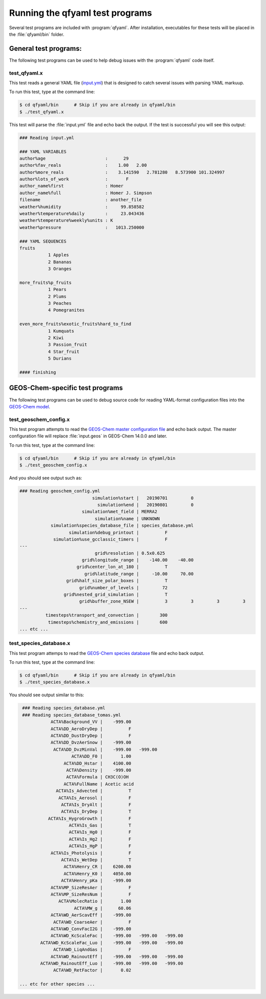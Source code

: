 .. _Running tests:

################################
Running the qfyaml test programs
################################

Several test programs are included with :program:`qfyaml`.  After
installation, executables for these tests will be placed in the
:file:`qfyaml/bin` folder.

.. _general_tests:

**********************
General test programs:
**********************

The following test programs can be used to help debug issues with the
:program:`qfyaml` code itself.


test_qfyaml.x
=============

This test reads a general YAML file (`input.yml
<https://github.com/yantosca/qfyaml/blob/main/test/input.yml>`_) that
is designed to catch several issues with parsing YAML markuup.

To run this test, type at the command line:

.. code-block:: console

   $ cd qfyaml/bin      # Skip if you are already in qfyaml/bin
   $ ./test_qfyaml.x

This test will parse the :file:`input.yml` file and echo back the
output.  If the test is successful you will see this output:

.. code-block:: console

   ### Reading input.yml
   
   ### YAML VARIABLES
   author%age                       :      29
   author%fav_reals                 :    1.00   2.00
   author%more_reals                :    3.141590   2.781280   8.573900 101.324997
   author%lots_of_work              :       F
   author_name%first                : Homer
   author_name%full                 : Homer J. Simpson
   filename                         : another_file
   weather%humidity                 :     99.858582
   weather%temperature%daily        :     23.043436
   weather%temperature%weekly%units : K
   weather%pressure                 :   1013.250000
   
   ### YAML SEQUENCES
   fruits
              1 Apples
              2 Bananas
              3 Oranges
   
   more_fruits%p_fruits
              1 Pears
              2 Plums
              3 Peaches
              4 Pomegranites
   
   even_more_fruits%exotic_fruits%hard_to_find
              1 Kumquats
              2 Kiwi
              3 Passion_fruit
              4 Star_fruit
              5 Durians
   
   #### finishing
		
.. _geos-chem_tests:

********************************
GEOS-Chem-specific test programs
********************************

The following test programs can be used to debug source code for
reading YAML-format configuration files into the `GEOS-Chem model
<https://geos-chem.org>`_. 

.. _test_geoschem_config.x:

test_geoschem_config.x
======================

This test program attempts to read the `GEOS-Chem master configuration
file
<https://github.com/yantosca/qfyaml/blob/main/test/geoschem_config.yml>`_
and echo back output.  The master configuration file will replace
:file:`input.geos` in GEOS-Chem 14.0.0 and later.

To run this test, type at the command line:

.. code-block:: console

   $ cd qfyaml/bin      # Skip if you are already in qfyaml/bin
   $ ./test_geoschem_config.x

And you should see output such as:

.. code-block :: console

   ### Reading geoschem_config.yml
                               simulation%start |   20190701         0
                                 simulation%end |   20190801         0
                           simulation%met_field | MERRA2
                                simulation%name | UNKNOWN
               simulation%species_database_file | species_database.yml
                      simulation%debug_printout |          F
                simulation%use_gcclassic_timers |          F
   ---
                                grid%resolution | 0.5x0.625
                           grid%longitude_range |    -140.00    -40.00
                         grid%center_lon_at_180 |          T
                            grid%latitude_range |     -10.00     70.00
                     grid%half_size_polar_boxes |          T
                          grid%number_of_levels |         72
                    grid%nested_grid_simulation |          T
                          grid%buffer_zone_NSEW |          3         3         3         3
   ---
             timesteps%transport_and_convection |        300
              timesteps%chemistry_and_emissions |        600
   ... etc ...

.. _test_species_database.x:

test_species_database.x
=======================

This test program attemps to read the `GEOS-Chem species database
<https://github.com/yantosca/qfyaml/blob/main/test/species_database.yml>`_
file and echo back output.

To run this test, type at the command line:

.. code-block:: console

   $ cd qfyaml/bin      # Skip if you are already in qfyaml/bin
   $ ./test_species_database.x

You should see output similar to this:

.. code-block:: console

    ### Reading species_database.yml
    ### Reading species_database_tomas.yml
               ACTA%Background_VV |    -999.00
               ACTA%DD_AeroDryDep |          F
               ACTA%DD_DustDryDep |          F
               ACTA%DD_DvzAerSnow |    -999.00
                ACTA%DD_DvzMinVal |    -999.00   -999.00
                       ACTA%DD_F0 |       1.00
                    ACTA%DD_Hstar |    4100.00
                     ACTA%Density |    -999.00
                     ACTA%Formula | CH3C(O)OH
                    ACTA%FullName | Acetic acid
                 ACTA%Is_Advected |          T
                  ACTA%Is_Aerosol |          F
                   ACTA%Is_DryAlt |          F
                   ACTA%Is_DryDep |          T
              ACTA%Is_HygroGrowth |          F
                      ACTA%Is_Gas |          T
                      ACTA%Is_Hg0 |          F
                      ACTA%Is_Hg2 |          F
                      ACTA%Is_HgP |          F
               ACTA%Is_Photolysis |          F
                   ACTA%Is_WetDep |          T
                    ACTA%Henry_CR |    6200.00
                    ACTA%Henry_K0 |    4050.00
                   ACTA%Henry_pKa |    -999.00
               ACTA%MP_SizeResAer |          F
               ACTA%MP_SizeResNum |          F
                  ACTA%MolecRatio |       1.00
                        ACTA%MW_g |      60.06
               ACTA%WD_AerScavEff |    -999.00
                ACTA%WD_CoarseAer |          F
               ACTA%WD_ConvFacI2G |    -999.00
               ACTA%WD_KcScaleFac |    -999.00   -999.00   -999.00
           ACTA%WD_KcScaleFac_Luo |    -999.00   -999.00   -999.00
                ACTA%WD_LiqAndGas |          F
               ACTA%WD_RainoutEff |    -999.00   -999.00   -999.00
           ACTA%WD_RainoutEff_Luo |    -999.00   -999.00   -999.00
                ACTA%WD_RetFactor |       0.02
   
   ... etc for other species ...




